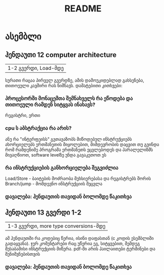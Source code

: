 #+TITLE: README
* ასემბლი
** ჰენდაუთი 12 computer architecture
| 1-2 გვერდი, Load-მდე
სურათი რაცაა პირველ გვერდზე, ამის დამოუკიდებლად გახსენება, თითოეული კავშირი რას
ნიშნავს. დამატებითი კითხვები:
*** პროცესორში მონაცემთა შემნახველს რა ეწოდება და თითოეული რამდენ სიტყვას ინახავს?
რეგისტრი, ერთი
*** cpu ს აბსტრაქცია რა არის?
ანუ რა "ინტერფეისს" გვთავაზობს
მიწოდებულ ინსტრუქციებს ახორციელებს ერთმანეთის მიყოლებით, მიმდევრობის დაცვით
თუ გვინდა რომ რამდენიმე პროგრამა ერთმანეთს ეცვლებოდეს და პარალელიზმს მივაღწიოთ,
software levelზე უნდა გავაკეთოთ ეს
*** რა ინსტრუქციების განხორციელება შეგვიძლია
Load/Store - ბაიტების მოძრაობა მეხსიერებასა და რეგისტრებს შორის
Branch/jump - მომდევნო ინსტრუქციის შეცვლა
*** დავალება: ჰენდაუთის თავიდან ბოლომდე წაკითხვა
** ჰენდაუთი 13 გვერდი 1-2
| 1-3 გვერდი, more type conversions-მდე
ამ ჰენდაუთში რა კოდებიც წერია, ისინი დაფასთან (c კოდის ესემბლიში გადაყვანა). ჯერ
კომენტარები რაც უწერია ეგ, სიტყვებით, შემდეგ შესაბამისი ინსტრუქციის მიწერა.
pdf-ში არის ჰაილაითები ტერმინები და შენიშვნებისთვის
*** დავალება: ჰენდაუთის თავიდან ბოლომდე წაკითხვა
